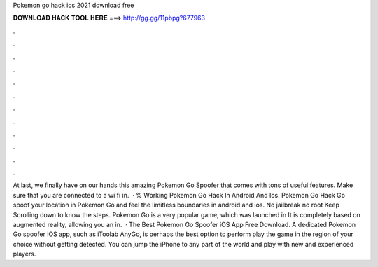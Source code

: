 Pokemon go hack ios 2021 download free

𝐃𝐎𝐖𝐍𝐋𝐎𝐀𝐃 𝐇𝐀𝐂𝐊 𝐓𝐎𝐎𝐋 𝐇𝐄𝐑𝐄 ===> http://gg.gg/11pbpg?677963

.

.

.

.

.

.

.

.

.

.

.

.

At last, we finally have on our hands this amazing Pokemon Go Spoofer that comes with tons of useful features. Make sure that you are connected to a wi fi in.  · % Working Pokemon Go Hack In Android And Ios. Pokemon Go Hack Go spoof your location in Pokemon Go and feel the limitless boundaries in android and ios. No jailbreak no root Keep Scrolling down to know the steps. Pokemon Go is a very popular game, which was launched in It is completely based on augmented reality, allowing you an in.  · The Best Pokemon Go Spoofer iOS App Free Download. A dedicated Pokemon Go spoofer iOS app, such as iToolab AnyGo, is perhaps the best option to perform play the game in the region of your choice without getting detected. You can jump the iPhone to any part of the world and play with new and experienced players.